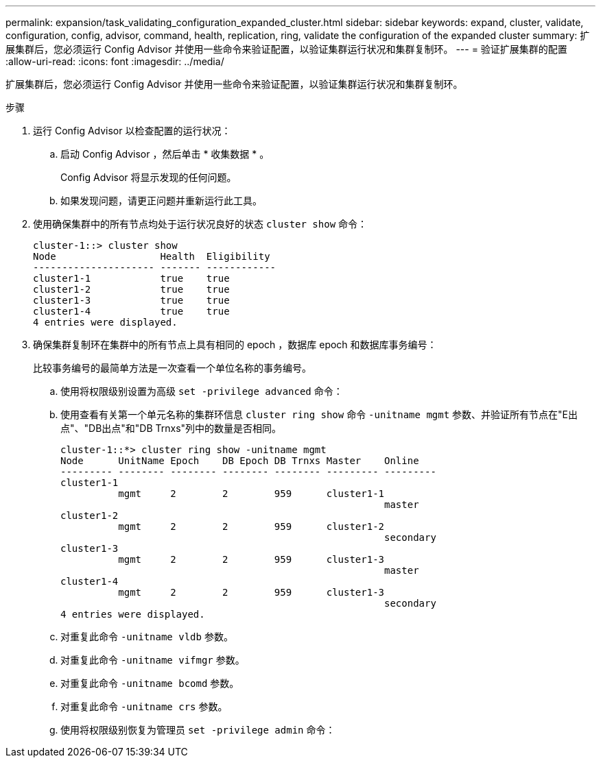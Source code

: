 ---
permalink: expansion/task_validating_configuration_expanded_cluster.html 
sidebar: sidebar 
keywords: expand, cluster, validate, configuration, config, advisor, command, health, replication, ring, validate the configuration of the expanded cluster 
summary: 扩展集群后，您必须运行 Config Advisor 并使用一些命令来验证配置，以验证集群运行状况和集群复制环。 
---
= 验证扩展集群的配置
:allow-uri-read: 
:icons: font
:imagesdir: ../media/


[role="lead"]
扩展集群后，您必须运行 Config Advisor 并使用一些命令来验证配置，以验证集群运行状况和集群复制环。

.步骤
. 运行 Config Advisor 以检查配置的运行状况：
+
.. 启动 Config Advisor ，然后单击 * 收集数据 * 。
+
Config Advisor 将显示发现的任何问题。

.. 如果发现问题，请更正问题并重新运行此工具。


. 使用确保集群中的所有节点均处于运行状况良好的状态 `cluster show` 命令：
+
[listing]
----
cluster-1::> cluster show
Node                  Health  Eligibility
--------------------- ------- ------------
cluster1-1            true    true
cluster1-2            true    true
cluster1-3            true    true
cluster1-4            true    true
4 entries were displayed.
----
. 确保集群复制环在集群中的所有节点上具有相同的 epoch ，数据库 epoch 和数据库事务编号：
+
比较事务编号的最简单方法是一次查看一个单位名称的事务编号。

+
.. 使用将权限级别设置为高级 `set -privilege advanced` 命令：
.. 使用查看有关第一个单元名称的集群环信息 `cluster ring show` 命令 `-unitname mgmt` 参数、并验证所有节点在"E出 点"、"DB出点"和"DB Trnxs"列中的数量是否相同。
+
[listing]
----
cluster-1::*> cluster ring show -unitname mgmt
Node      UnitName Epoch    DB Epoch DB Trnxs Master    Online
--------- -------- -------- -------- -------- --------- ---------
cluster1-1
          mgmt     2        2        959      cluster1-1
                                                        master
cluster1-2
          mgmt     2        2        959      cluster1-2
                                                        secondary
cluster1-3
          mgmt     2        2        959      cluster1-3
                                                        master
cluster1-4
          mgmt     2        2        959      cluster1-3
                                                        secondary
4 entries were displayed.
----
.. 对重复此命令 `-unitname vldb` 参数。
.. 对重复此命令 `-unitname vifmgr` 参数。
.. 对重复此命令 `-unitname bcomd` 参数。
.. 对重复此命令 `-unitname crs` 参数。
.. 使用将权限级别恢复为管理员 `set -privilege admin` 命令：



